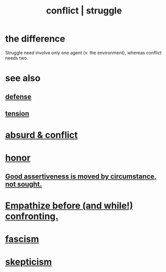 :PROPERTIES:
:ID:       5357b637-c959-455f-b171-429390edbc04
:ROAM_ALIASES: conflict struggle
:END:
#+title: conflict | struggle
* the difference
  Struggle need involve only one agent
  (v. the environment),
  whereas conflict needs two.
* see also
** [[id:b9f666f2-0035-42df-b674-86049697e9e0][defense]]
** [[id:158fbd89-4564-4cf2-a997-ff9fa1ce7987][tension]]
* [[id:e0ef4020-146f-4a10-9785-5d60900dd16c][absurd & conflict​]]
* [[id:2bf0c161-5014-4291-8db5-70801e8a8a65][honor]]
** [[id:a51d5b7e-4fc5-47bc-a9ca-2524ba9acace][Good assertiveness is moved by circumstance, not sought.]]
* [[id:508f4247-41b1-476a-afd7-c15cbc9e460a][Empathize before (and while!) confronting.]]
* [[id:cc103b68-6b43-483f-88a7-e724fdf853b7][fascism]]
* [[id:1b4a962e-2549-4d7f-bf5c-a5d03767ac42][skepticism]]
